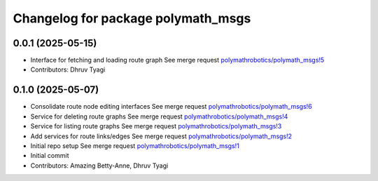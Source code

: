 ^^^^^^^^^^^^^^^^^^^^^^^^^^^^^^^^^^^
Changelog for package polymath_msgs
^^^^^^^^^^^^^^^^^^^^^^^^^^^^^^^^^^^

0.0.1 (2025-05-15)
------------------
* Interface for fetching and loading route graph
  See merge request `polymathrobotics/polymath_msgs!5 <https://gitlab.com/polymathrobotics/polymath_msgs/-/merge_requests/5>`_
* Contributors: Dhruv Tyagi

0.1.0 (2025-05-07)
------------------
* Consolidate route node editing interfaces
  See merge request `polymathrobotics/polymath_msgs!6 <https://gitlab.com/polymathrobotics/polymath_msgs/-/merge_requests/6>`_
* Service for deleting route graphs
  See merge request `polymathrobotics/polymath_msgs!4 <https://gitlab.com/polymathrobotics/polymath_msgs/-/merge_requests/4>`_
* Service for listing route graphs
  See merge request `polymathrobotics/polymath_msgs!3 <https://gitlab.com/polymathrobotics/polymath_msgs/-/merge_requests/3>`_
* Add services for route links/edges
  See merge request `polymathrobotics/polymath_msgs!2 <https://gitlab.com/polymathrobotics/polymath_msgs/-/merge_requests/2>`_
* Initial repo setup
  See merge request `polymathrobotics/polymath_msgs!1 <https://gitlab.com/polymathrobotics/polymath_msgs/-/merge_requests/1>`_
* Initial commit
* Contributors: Amazing Betty-Anne, Dhruv Tyagi
